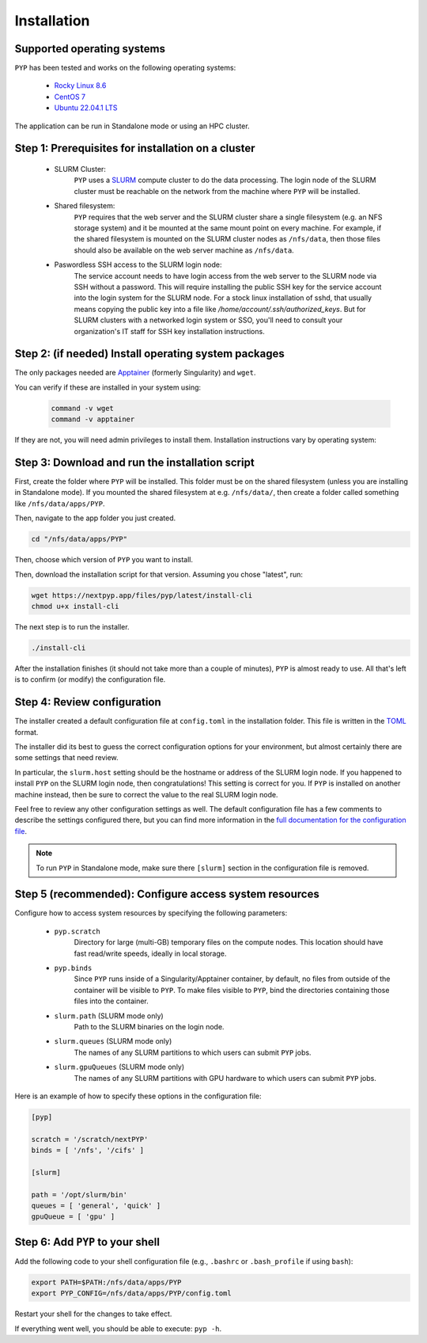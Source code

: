 ============
Installation
============

Supported operating systems
---------------------------

``PYP`` has been tested and works on the following operating systems:

 * `Rocky Linux 8.6 <https://docs.rockylinux.org/release_notes/8_6>`_
 * `CentOS 7 <https://wiki.centos.org/action/show/Manuals/ReleaseNotes/CentOS7.2009>`_
 * `Ubuntu 22.04.1 LTS <https://releases.ubuntu.com/22.04/>`_

The application can be run in Standalone mode or using an HPC cluster.

Step 1: Prerequisites for installation on a cluster
---------------------------------------------------

 * SLURM Cluster:
     ``PYP`` uses a SLURM_ compute cluster to do the data processing. The login node of the SLURM
     cluster must be reachable on the network from the machine where ``PYP`` will be installed.

 * Shared filesystem:
     ``PYP`` requires that the web server and the SLURM cluster share a single filesystem (e.g.
     an NFS storage system) and it be mounted at the same mount point on every machine.
     For example, if the shared filesystem is mounted on the SLURM cluster nodes as ``/nfs/data``,
     then those files should also be available on the web server machine as ``/nfs/data``.

 * Paswordless SSH access to the SLURM login node:
     The service account needs to have login access from the web server to the SLURM node via SSH without a password. This will require installing the public SSH key for the service account into the login system for the SLURM node. For a stock linux installation of sshd, that usually means copying the public key into a file like `/home/account/.ssh/authorized_keys`. But for SLURM clusters with a networked login system or SSO, you'll need to consult your organization's IT staff for SSH key installation instructions.

.. _SLURM: https://slurm.schedmd.com/overview.html

Step 2: (if needed) Install operating system packages
-------------------------------------------------

The only packages needed are Apptainer_ (formerly Singularity) and ``wget``.

.. _Apptainer: http://apptainer.org/

You can verify if these are installed in your system using:

  .. code-block:: bash

    command -v wget
    command -v apptainer

If they are not, you will need admin privileges to install them. Installation instructions vary by operating system:

.. tabbed:: RedHat-based Linux (including CentOS and Rocky Linux)

  Before installing the packages, you will need first to enable the EPEL_ repository,
  if it was not enabled already:

  .. _EPEL: https://www.redhat.com/en/blog/whats-epel-and-how-do-i-use-it

  .. code-block:: bash

    sudo dnf install -y epel-release

  Then you can install the packages:

  .. code-block:: bash

    sudo dnf install -y apptainer wget

.. tabbed:: Ubuntu (22.04)

  Install `wget`:

  .. code-block:: bash

	  sudo apt-get install -y wget

  Download debian package for Apptainer:

  .. code-block:: bash

    wget https://github.com/apptainer/apptainer/releases/download/v1.1.0-rc.2/apptainer_1.1.0-rc.2_amd64.deb

  Install Apptainer:

  .. code-block:: bash

    sudo apt-get install -y ./apptainer_1.1.0-rc.2_amd64.deb

Step 3: Download and run the installation script
------------------------------------------------

First, create the folder where ``PYP`` will be installed. This folder must be on the shared
filesystem (unless you are installing in Standalone mode). If you mounted the shared filesystem at e.g. ``/nfs/data/``, then create a folder
called something like ``/nfs/data/apps/PYP``.

Then, navigate to the app folder you just created.

.. code-block:: bash

  cd "/nfs/data/apps/PYP"

Then, choose which version of ``PYP`` you want to install.

Then, download the installation script for that version. Assuming you chose "latest", run:

.. code-block:: bash

  wget https://nextpyp.app/files/pyp/latest/install-cli
  chmod u+x install-cli

The next step is to run the installer.

.. code-block:: bash

  ./install-cli

After the installation finishes (it should not take more than a couple of minutes), ``PYP`` is almost ready to use.
All that's left is to confirm (or modify) the configuration file.


Step 4: Review configuration
----------------------------

The installer created a default configuration file at ``config.toml`` in the installation folder.
This file is written in the TOML_ format.

.. _TOML: https://toml.io/en/

The installer did its best to guess the correct configuration options for your environment, but
almost certainly there are some settings that need review.

In particular, the ``slurm.host`` setting should be the hostname or address of the SLURM login node. If you happened to
install ``PYP`` on the SLURM login node, then congratulations! This setting is correct for you.
If ``PYP`` is installed on another machine instead, then be sure to correct the value to the real
SLURM login node.

Feel free to review any other configuration settings as well. The default configuration file has
a few comments to describe the settings configured there, but you can find more information in the
`full documentation for the configuration file <../config.html>`_.

.. note::

  To run ``PYP`` in Standalone mode, make sure there ``[slurm]`` section in the configuration file is removed.

Step 5 (recommended): Configure access system resources
-------------------------------------------------------

Configure how to access system resources by specifying the following parameters:

 * ``pyp.scratch``
     Directory for large (multi-GB) temporary files on the compute nodes. This location should have fast read/write speeds, ideally in local storage.

 * ``pyp.binds``
     Since ``PYP`` runs inside of a Singularity/Apptainer container, by default, no files from outside of the container will be visible to ``PYP``. To make files visible to ``PYP``, bind the directories containing those files into the container.

 * ``slurm.path`` (SLURM mode only)
     Path to the SLURM binaries on the login node.

 * ``slurm.queues`` (SLURM mode only)
     The names of any SLURM partitions to which users can submit ``PYP`` jobs.

 * ``slurm.gpuQueues`` (SLURM mode only)
     The names of any SLURM partitions with GPU hardware to which users can submit ``PYP`` jobs.

Here is an example of how to specify these options in the configuration file:

.. code-block:: toml

  [pyp]

  scratch = '/scratch/nextPYP'
  binds = [ '/nfs', '/cifs' ]

  [slurm]

  path = '/opt/slurm/bin'
  queues = [ 'general', 'quick' ]
  gpuQueue = [ 'gpu' ]


Step 6: Add ``PYP`` to your shell
---------------------------------

Add the following code to your shell configuration file (e.g., ``.bashrc`` or ``.bash_profile`` if using ``bash``):

.. code-block:: bash

    export PATH=$PATH:/nfs/data/apps/PYP
    export PYP_CONFIG=/nfs/data/apps/PYP/config.toml

Restart your shell for the changes to take effect.

If everything went well, you should be able to execute: ``pyp -h``.